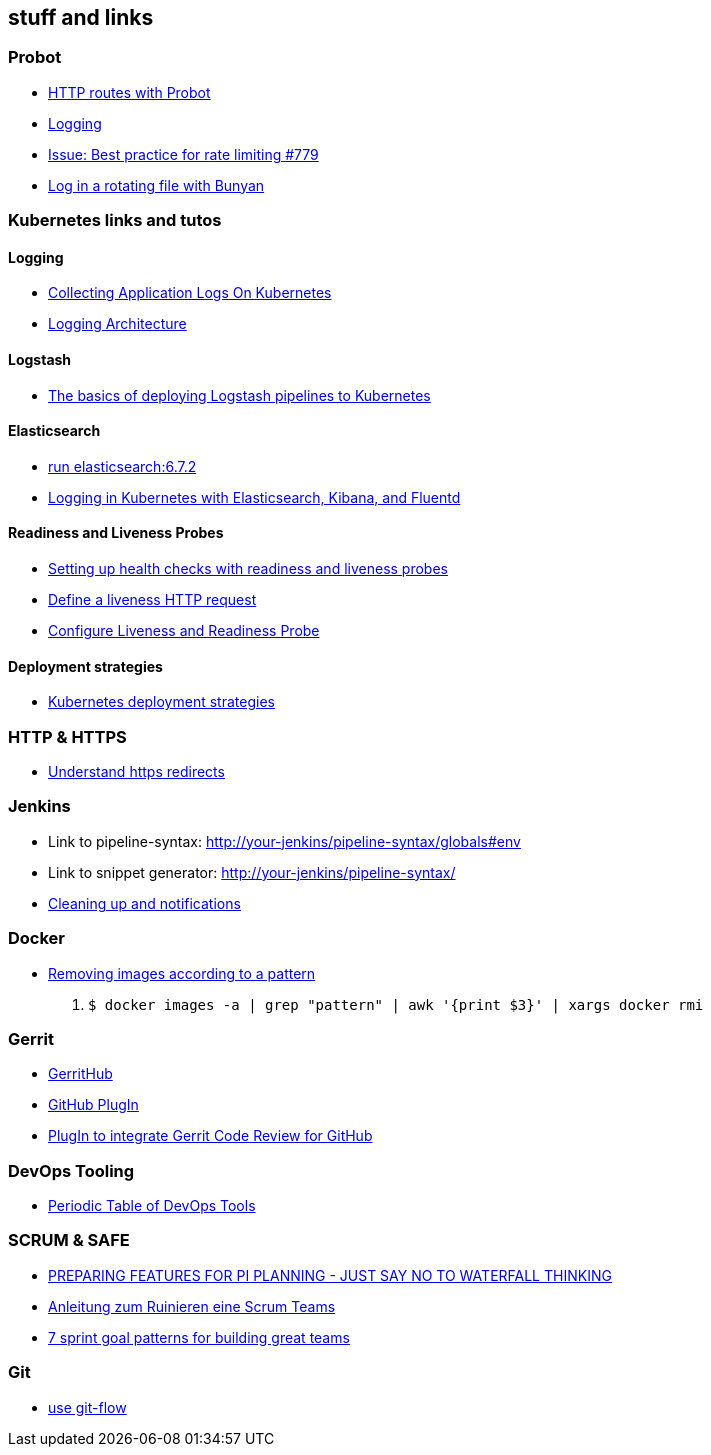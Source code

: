 == stuff and links

=== Probot

- https://probot.github.io/docs/http/[HTTP routes with Probot]
- https://probot.github.io/docs/logging/[Logging]
- https://github.com/probot/probot/issues/779[Issue: Best practice for rate limiting #779]
- https://github.com/trentm/node-bunyan#stream-type-rotating-file[Log in a rotating file with Bunyan]

=== Kubernetes links and tutos

==== Logging

- https://timber.io/blog/collecting-application-logs-on-kubernetes/[Collecting Application Logs On Kubernetes]
- https://kubernetes.io/docs/concepts/cluster-administration/logging/[Logging Architecture]

==== Logstash

- https://towardsdatascience.com/the-basics-of-deploying-logstash-pipelines-to-kubernetes-94a470ad34d9[The basics of deploying Logstash pipelines to Kubernetes]

==== Elasticsearch

- https://www.elastic.co/guide/en/elasticsearch/reference/6.7/docker.html#docker-cli-run[run elasticsearch:6.7.2]
- https://mherman.org/blog/logging-in-kubernetes-with-elasticsearch-Kibana-fluentd/[Logging in Kubernetes with Elasticsearch, Kibana, and Fluentd]

==== Readiness and Liveness Probes

- https://cloud.google.com/blog/products/gcp/kubernetes-best-practices-setting-up-health-checks-with-readiness-and-liveness-probes[Setting up health checks with readiness and liveness probes]
- https://kubernetes.io/docs/tasks/configure-pod-container/configure-liveness-readiness-probes/#define-a-liveness-http-request[Define a liveness HTTP request]
- https://kubernetes.io/docs/tasks/configure-pod-container/configure-liveness-readiness-probes/[Configure Liveness and Readiness Probe]

==== Deployment strategies

- https://container-solutions.com/kubernetes-deployment-strategies/[Kubernetes deployment strategies]

=== HTTP & HTTPS

- https://blog.dnsimple.com/2016/08/https-redirects/[Understand https redirects]

=== Jenkins

- Link to pipeline-syntax: http://your-jenkins/pipeline-syntax/globals#env
- Link to snippet generator: http://your-jenkins/pipeline-syntax/
- https://jenkins.io/doc/pipeline/tour/post/[Cleaning up and notifications]

=== Docker

- https://www.digitalocean.com/community/tutorials/how-to-remove-docker-images-containers-and-volumes[Removing images according to a pattern]

1. `$ docker images -a | grep "pattern" | awk '{print $3}' | xargs docker rmi`

=== Gerrit

- http://gerrithub.io/[GerritHub]
- https://gerrit.googlesource.com/plugins/github/+/5444a58654cc5ce43a1df48db62e500eb3e0a3a3/README.md[GitHub PlugIn]
- https://github.com/GerritCodeReview/plugins_github[PlugIn to integrate Gerrit Code Review for GitHub]

=== DevOps Tooling

- https://xebialabs.com/periodic-table-of-devops-tools/[Periodic Table of DevOps Tools]

=== SCRUM & SAFE

* https://www.ivarjacobson.com/publications/blog/preparing-features-pi-planning-just-say-no-waterfall-thinking[PREPARING FEATURES FOR PI  PLANNING - JUST SAY NO TO WATERFALL THINKING]
* https://de.slideshare.net/udowiegaertner/anleitung-zum-ruinieren-eines-scrum-teams[Anleitung zum Ruinieren eine Scrum Teams]
* https://www.luxoft.com/blog/vmoskalenko/7-sprint-goal-patterns-for-building-great-teams-part-one/[7 sprint goal patterns for building great teams]

=== Git

* https://jeffkreeftmeijer.com/git-flow/[use git-flow]
